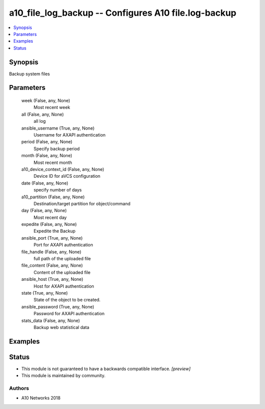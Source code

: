 .. _a10_file_log_backup_module:


a10_file_log_backup -- Configures A10 file.log-backup
=====================================================

.. contents::
   :local:
   :depth: 1


Synopsis
--------

Backup system files






Parameters
----------

  week (False, any, None)
    Most recent week


  all (False, any, None)
    all log


  ansible_username (True, any, None)
    Username for AXAPI authentication


  period (False, any, None)
    Specify backup period


  month (False, any, None)
     Most recent month


  a10_device_context_id (False, any, None)
    Device ID for aVCS configuration


  date (False, any, None)
    specify number of days


  a10_partition (False, any, None)
    Destination/target partition for object/command


  day (False, any, None)
    Most recent day


  expedite (False, any, None)
    Expedite the Backup


  ansible_port (True, any, None)
    Port for AXAPI authentication


  file_handle (False, any, None)
    full path of the uploaded file


  file_content (False, any, None)
    Content of the uploaded file


  ansible_host (True, any, None)
    Host for AXAPI authentication


  state (True, any, None)
    State of the object to be created.


  ansible_password (True, any, None)
    Password for AXAPI authentication


  stats_data (False, any, None)
    Backup web statistical data









Examples
--------

.. code-block:: yaml+jinja

    





Status
------




- This module is not guaranteed to have a backwards compatible interface. *[preview]*


- This module is maintained by community.



Authors
~~~~~~~

- A10 Networks 2018

